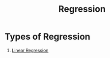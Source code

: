 :PROPERTIES:
:ID:       0f201f80-c624-4c24-bd4e-60252354c19c
:END:
#+title: Regression

* Types of Regression

1. [[id:455f7cd5-7dc7-4925-b94c-12c5e790347e][Linear Regression]]
